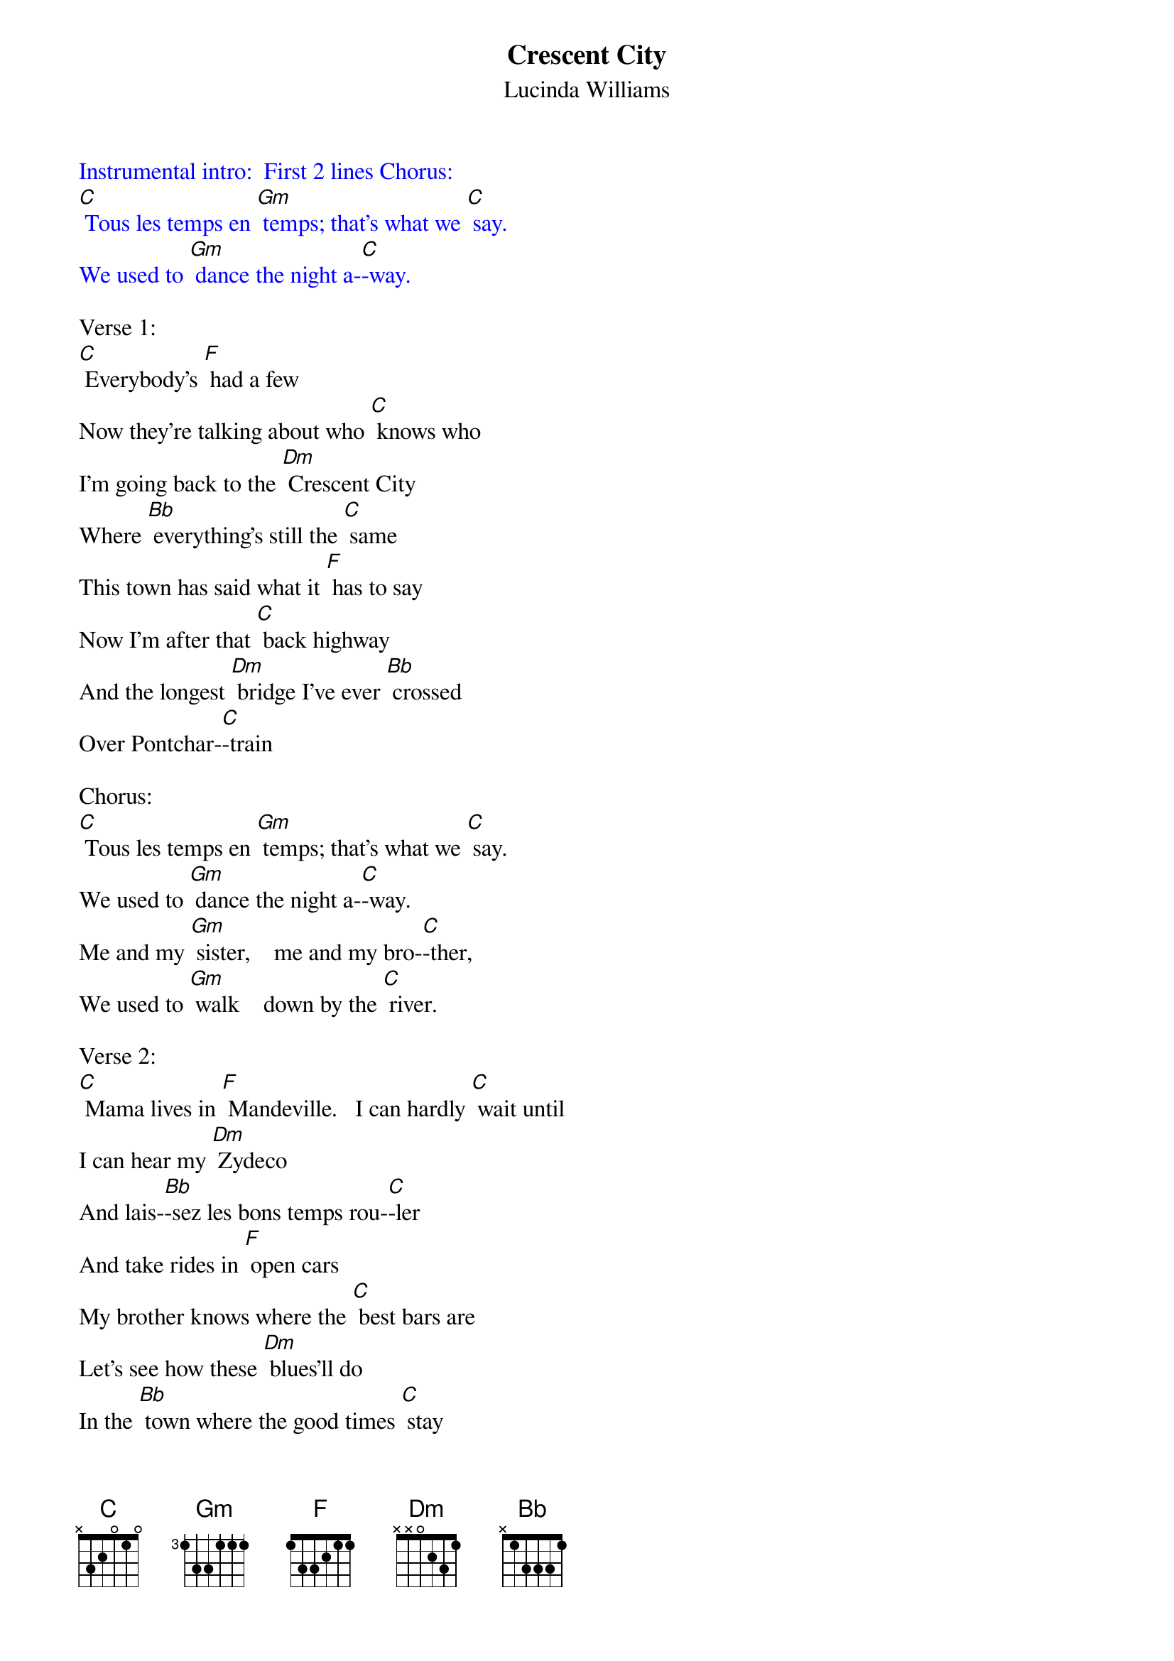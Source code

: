 {t: Crescent City}
{st: Lucinda Williams}

{textcolour: blue}
Instrumental intro:  First 2 lines Chorus:
[C] Tous les temps en [Gm] temps; that's what we [C] say.
We used to [Gm] dance the night a-[C]-way.
{textcolour}

Verse 1:
[C] Everybody's [F] had a few
Now they're talking about who [C] knows who
I'm going back to the [Dm] Crescent City
Where [Bb] everything's still the [C] same
This town has said what it [F] has to say
Now I'm after that [C] back highway
And the longest [Dm] bridge I've ever [Bb] crossed
Over Pontchar-[C]-train

Chorus:
[C] Tous les temps en [Gm] temps; that's what we [C] say.
We used to [Gm] dance the night a-[C]-way.
Me and my [Gm] sister,    me and my bro-[C]-ther,
We used to [Gm] walk    down by the [C] river.

Verse 2:
[C] Mama lives in [F] Mandeville.   I can hardly [C] wait until
I can hear my [Dm] Zydeco
And lais-[Bb]-sez les bons temps rou-[C]-ler
And take rides in [F] open cars
My brother knows where the [C] best bars are
Let's see how these [Dm] blues'll do
In the [Bb] town where the good times [C] stay

Chorus:
[C] Tous les temps en [Gm] temps; that's what we [C] say.
We used to [Gm] dance the night a-[C]-way.
Me and my [Gm] sister,    me and my bro-[C]-ther,
We used to [Gm] walk    down by the [C] river.

{textcolour: blue}
Instrumental Verse :
[C] Mama lives in [F] Mandeville.   I can hardly [C] wait until
I can hear my [Dm] Zydeco
And lais-[Bb]-sez les bons temps rou-[C]-ler
And take rides in [F] open cars
My brother knows where the [C] best bars are
Let's see how these [Dm] blues'll do
In the [Bb] town where the good times [C] stay
{textcolour}

Chorus:
[C] Tous les temps en [Gm] temps; that's what we [C] say.
We used to [Gm] dance the night a-[C]-way.
Me and my [Gm] sister,    me and my bro-[C]-ther,
We used to [Gm] walk    down by the [C] river.     [Dm]
